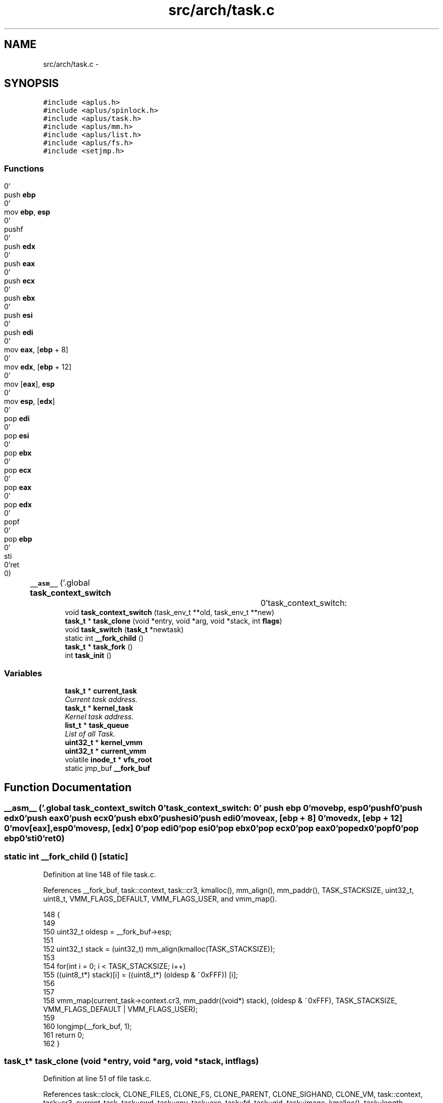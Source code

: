 .TH "src/arch/task.c" 3 "Wed Nov 12 2014" "Version 0.1" "aPlus" \" -*- nroff -*-
.ad l
.nh
.SH NAME
src/arch/task.c \- 
.SH SYNOPSIS
.br
.PP
\fC#include <aplus\&.h>\fP
.br
\fC#include <aplus/spinlock\&.h>\fP
.br
\fC#include <aplus/task\&.h>\fP
.br
\fC#include <aplus/mm\&.h>\fP
.br
\fC#include <aplus/list\&.h>\fP
.br
\fC#include <aplus/fs\&.h>\fP
.br
\fC#include <setjmp\&.h>\fP
.br

.SS "Functions"

.in +1c
.ti -1c
.RI "\fB__asm__\fP ('\&.global \fBtask_context_switch\fP		\\n''task_context_switch:				\\n''	push \fBebp\fP						\\n''	mov \fBebp\fP, \fBesp\fP					\\n''	pushf							\\n''	push \fBedx\fP						\\n''	push \fBeax\fP						\\n''	push \fBecx\fP						\\n''	push \fBebx\fP						\\n''	push \fBesi\fP						\\n''	push \fBedi\fP						\\n''	mov \fBeax\fP, [\fBebp\fP + 8]				\\n''	mov \fBedx\fP, [\fBebp\fP + 12]				\\n''	mov [\fBeax\fP], \fBesp\fP					\\n''	mov \fBesp\fP, [\fBedx\fP]					\\n''	pop \fBedi\fP							\\n''	pop \fBesi\fP							\\n''	pop \fBebx\fP							\\n''	pop \fBecx\fP							\\n''	pop \fBeax\fP							\\n''	pop \fBedx\fP							\\n''	popf							\\n''	pop \fBebp\fP							\\n''	sti								\\n''ret								\\n')"
.br
.ti -1c
.RI "void \fBtask_context_switch\fP (task_env_t **old, task_env_t **new)"
.br
.ti -1c
.RI "\fBtask_t\fP * \fBtask_clone\fP (void *entry, void *arg, void *stack, int \fBflags\fP)"
.br
.ti -1c
.RI "void \fBtask_switch\fP (\fBtask_t\fP *newtask)"
.br
.ti -1c
.RI "static int \fB__fork_child\fP ()"
.br
.ti -1c
.RI "\fBtask_t\fP * \fBtask_fork\fP ()"
.br
.ti -1c
.RI "int \fBtask_init\fP ()"
.br
.in -1c
.SS "Variables"

.in +1c
.ti -1c
.RI "\fBtask_t\fP * \fBcurrent_task\fP"
.br
.RI "\fICurrent task address\&. \fP"
.ti -1c
.RI "\fBtask_t\fP * \fBkernel_task\fP"
.br
.RI "\fIKernel task address\&. \fP"
.ti -1c
.RI "\fBlist_t\fP * \fBtask_queue\fP"
.br
.RI "\fIList of all Task\&. \fP"
.ti -1c
.RI "\fBuint32_t\fP * \fBkernel_vmm\fP"
.br
.ti -1c
.RI "\fBuint32_t\fP * \fBcurrent_vmm\fP"
.br
.ti -1c
.RI "volatile \fBinode_t\fP * \fBvfs_root\fP"
.br
.ti -1c
.RI "static jmp_buf \fB__fork_buf\fP"
.br
.in -1c
.SH "Function Documentation"
.PP 
.SS "__asm__ ('\&.global \fBtask_context_switch\fP \\n''task_context_switch: \\n'' push \fBebp\fP \\n'' movebp, esp\\n''pushf\\n''push edx\\n''push eax\\n''push ecx\\n''push ebx\\n''push esi\\n''push edi\\n''moveax, [ebp + 8] \\n''movedx, [ebp + 12] \\n''mov[eax], esp\\n''movesp, [edx] \\n''pop edi\\n''pop esi\\n''pop ebx\\n''pop ecx\\n''pop eax\\n''pop edx\\n''popf\\n''pop ebp\\n''sti\\n''ret\\n')"

.SS "static int __fork_child ()\fC [static]\fP"

.PP
Definition at line 148 of file task\&.c\&.
.PP
References __fork_buf, task::context, task::cr3, kmalloc(), mm_align(), mm_paddr(), TASK_STACKSIZE, uint32_t, uint8_t, VMM_FLAGS_DEFAULT, VMM_FLAGS_USER, and vmm_map()\&.
.PP
.nf
148                           {
149 
150     uint32_t oldesp = __fork_buf->esp;
151 
152     uint32_t stack = (uint32_t) mm_align(kmalloc(TASK_STACKSIZE));
153 
154     for(int i = 0; i < TASK_STACKSIZE; i++)
155         ((uint8_t*) stack)[i] = ((uint8_t*) (oldesp & ~0xFFF)) [i];
156 
157 
158     vmm_map(current_task->context\&.cr3, mm_paddr((void*) stack), (oldesp & ~0xFFF), TASK_STACKSIZE, VMM_FLAGS_DEFAULT | VMM_FLAGS_USER);  
159 
160     longjmp(__fork_buf, 1);
161     return 0;
162 }
.fi
.SS "\fBtask_t\fP* task_clone (void *entry, void *arg, void *stack, intflags)"

.PP
Definition at line 51 of file task\&.c\&.
.PP
References task::clock, CLONE_FILES, CLONE_FS, CLONE_PARENT, CLONE_SIGHAND, CLONE_VM, task::context, task::cr3, current_task, task::cwd, task::env, task::exe, task::fd, task::gid, task::image, kmalloc(), task::length, list_add(), mm_align(), mm_paddr(), task::parent, task::pid, task::priority, task::ptr, schedule_nextpid(), task::signal_handler, task::signal_sig, task::stack, task::state, TASK_MAX_FD, TASK_STACKSIZE, TASK_STATE_ALIVE, task::uid, uint32_t, task::vaddr, vmm_create(), vmm_map(), and vmm_mapkernel()\&.
.PP
.nf
51                                                                    {
52     if(entry == NULL)
53         return NULL;
54 
55     if(stack == NULL)
56         stack = (void*) ((int) mm_align(kmalloc(TASK_STACKSIZE * 2)) + TASK_STACKSIZE);
57 
58     memset(stack, 0, TASK_STACKSIZE);
59 
60 
61     task_t* child = (task_t*) kmalloc(sizeof(task_t));
62     memset(child, 0, sizeof(task_t));
63 
64     child->pid = schedule_nextpid();
65     child->exe = current_task->exe;
66     child->uid = current_task->uid;
67     child->gid = current_task->gid;
68     
69     child->state = TASK_STATE_ALIVE;
70     child->priority = current_task->priority;
71     child->clock = 0;
72 
73 
74     if(flags & CLONE_FILES) {
75         for(int i = 0; i < TASK_MAX_FD; i++)
76             child->fd[i] = current_task->fd[i];
77     }
78 
79     if(flags & CLONE_FS)
80         child->cwd = current_task->cwd;
81     else
82         child->cwd = (inode_t*) vfs_root;
83 
84     if(flags & CLONE_PARENT)
85         child->parent = current_task->parent;   
86     else
87         child->parent = current_task;
88 
89     if(flags & CLONE_SIGHAND) {
90         child->signal_handler = current_task->signal_handler;
91         child->signal_sig = current_task->signal_sig;
92     }
93 
94 
95     if(flags & CLONE_VM) {
96         child->image\&.vaddr = current_task->image\&.vaddr;
97         child->image\&.length = current_task->image\&.length;
98         child->image\&.ptr = current_task->image\&.ptr;
99 
100         child->context\&.cr3 = current_task->context\&.cr3;
101     } else {
102 
103         child->context\&.cr3 = vmm_create();
104         vmm_mapkernel(child->context\&.cr3);
105 
106         child->image\&.vaddr = current_task->image\&.vaddr;
107         child->image\&.length = current_task->image\&.length;
108 
109         if(current_task->image\&.ptr) {
110             void* addr = (void*) kmalloc(child->image\&.length);
111             memcpy(addr, (void*) child->image\&.vaddr, child->image\&.length);
112 
113             vmm_map(child->context\&.cr3, mm_paddr(addr), child->image\&.vaddr, child->image\&.length);
114             child->image\&.ptr = (uint32_t) mm_paddr(addr);
115         }
116     }
117 
118     
119     child->context\&.stack = (uint32_t) stack - TASK_STACKSIZE;
120     child->context\&.env = (task_env_t*) ((uint32_t) stack - sizeof(task_env_t));
121 
122     child->context\&.env->eax = (uint32_t) arg;
123     child->context\&.env->eip = (uint32_t) entry;
124     child->context\&.env->ebp = (uint32_t) child->context\&.env; 
125 
126     
127 
128     list_add(task_queue, (listval_t) child);
129     return child;
130 }
.fi
.SS "void task_context_switch (task_env_t **old, task_env_t **new)"

.SS "\fBtask_t\fP* task_fork ()"

.PP
Definition at line 165 of file task\&.c\&.
.PP
References __fork_buf, __fork_child(), CLONE_FILES, CLONE_FS, CLONE_SIGHAND, schedule_disable(), schedule_enable(), task_clone(), and task_switch()\&.
.PP
.nf
165                     {
166     if(!current_task)
167         return NULL;
168 
169     schedule_disable();
170     task_t* child = task_clone(__fork_child, NULL, NULL, CLONE_FILES | CLONE_FS | CLONE_SIGHAND);       
171 
172     if(setjmp(__fork_buf) == 1) {
173         schedule_enable();
174         return NULL;
175     }
176 
177 
178     task_switch(child);
179     return child; 
180 }
.fi
.SS "int task_init ()"

.PP
Definition at line 184 of file task\&.c\&.
.PP
References task::context, task::cr3, task::cwd, task::env, task::gid, kernel_vmm, kmalloc(), list_add(), task::parent, task::pid, task::priority, schedule_nextpid(), task::stack, task::state, TASK_PRIORITY_REGULAR, TASK_STATE_ALIVE, task_switch(), task::uid, and uint32_t\&.
.PP
.nf
184                 {
185 
186     extern uint32_t kernel_stack;
187     
188     kernel_task = current_task = (task_t*) kmalloc(sizeof(task_t));
189     memset(current_task, 0, sizeof(task_t));
190     
191     
192     current_task->context\&.env = (task_env_t*) 0;
193     current_task->context\&.cr3 = (uint32_t) kernel_vmm;
194     current_task->context\&.stack = (uint32_t) &kernel_stack;
195     
196     
197     current_task->pid = schedule_nextpid();
198     current_task->cwd = (inode_t*) vfs_root;
199     current_task->uid = (uid_t) 0;
200     current_task->gid = (gid_t) 0;
201     
202     current_task->state = TASK_STATE_ALIVE;
203     current_task->priority = TASK_PRIORITY_REGULAR;
204     current_task->parent = NULL;
205 
206 
207     list_add(task_queue, (listval_t) current_task);
208     task_switch(current_task);
209 
210 
211     return 0;
212 }
.fi
.SS "void task_switch (\fBtask_t\fP *newtask)"

.PP
Definition at line 133 of file task\&.c\&.
.PP
References task::context, task::cr3, current_task, task::env, task_context_switch(), and vmm_switch()\&.
.PP
.nf
133                                   {
134     
135     task_t* old = current_task;
136     current_task = newtask;
137 
138     vmm_switch(current_task->context\&.cr3);
139     outb(0x20, 0x20);
140 
141     task_context_switch(&old->context\&.env, &current_task->context\&.env);
142 }
.fi
.SH "Variable Documentation"
.PP 
.SS "jmp_buf __fork_buf\fC [static]\fP"

.PP
Definition at line 146 of file task\&.c\&.
.SS "\fBtask_t\fP* current_task"

.PP
Current task address\&. 
.PP
Definition at line 35 of file sched\&.c\&.
.SS "\fBuint32_t\fP* current_vmm"

.PP
Definition at line 46 of file paging\&.c\&.
.SS "\fBtask_t\fP* kernel_task"

.PP
Kernel task address\&. 
.PP
Definition at line 40 of file sched\&.c\&.
.SS "\fBuint32_t\fP* kernel_vmm"

.PP
Definition at line 47 of file paging\&.c\&.
.SS "\fBlist_t\fP* task_queue"

.PP
List of all Task\&. 
.PP
Definition at line 46 of file sched\&.c\&.
.SS "volatile \fBinode_t\fP* vfs_root"

.PP
Definition at line 19 of file vfs\&.c\&.
.SH "Author"
.PP 
Generated automatically by Doxygen for aPlus from the source code\&.

